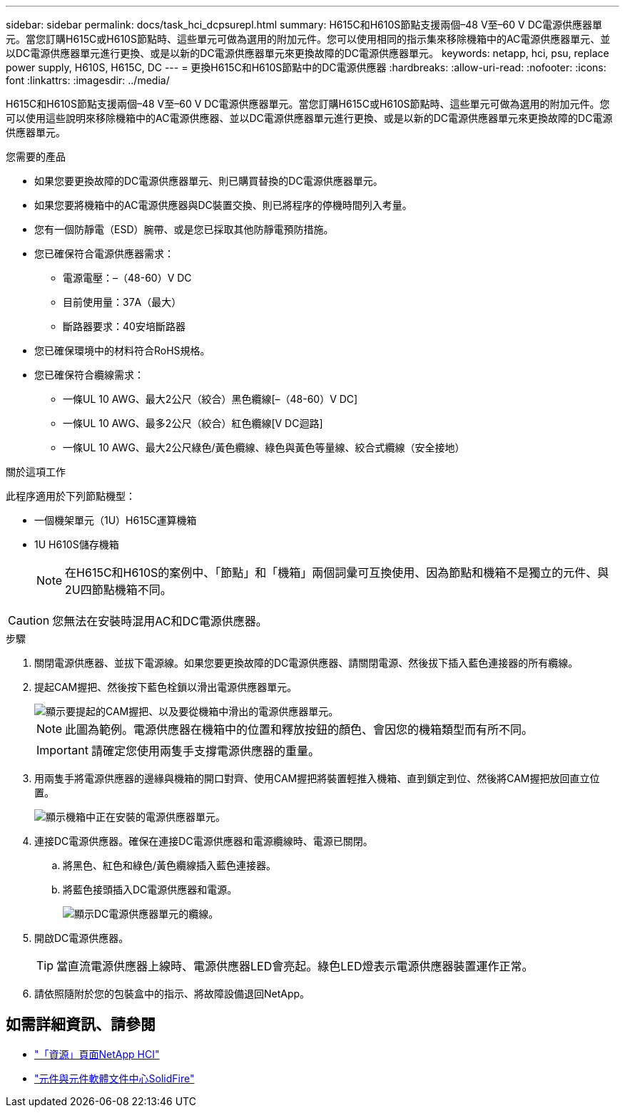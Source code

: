 ---
sidebar: sidebar 
permalink: docs/task_hci_dcpsurepl.html 
summary: H615C和H610S節點支援兩個–48 V至–60 V DC電源供應器單元。當您訂購H615C或H610S節點時、這些單元可做為選用的附加元件。您可以使用相同的指示集來移除機箱中的AC電源供應器單元、並以DC電源供應器單元進行更換、或是以新的DC電源供應器單元來更換故障的DC電源供應器單元。 
keywords: netapp, hci, psu, replace power supply, H610S, H615C, DC 
---
= 更換H615C和H610S節點中的DC電源供應器
:hardbreaks:
:allow-uri-read: 
:nofooter: 
:icons: font
:linkattrs: 
:imagesdir: ../media/


[role="lead"]
H615C和H610S節點支援兩個–48 V至–60 V DC電源供應器單元。當您訂購H615C或H610S節點時、這些單元可做為選用的附加元件。您可以使用這些說明來移除機箱中的AC電源供應器、並以DC電源供應器單元進行更換、或是以新的DC電源供應器單元來更換故障的DC電源供應器單元。

.您需要的產品
* 如果您要更換故障的DC電源供應器單元、則已購買替換的DC電源供應器單元。
* 如果您要將機箱中的AC電源供應器與DC裝置交換、則已將程序的停機時間列入考量。
* 您有一個防靜電（ESD）腕帶、或是您已採取其他防靜電預防措施。
* 您已確保符合電源供應器需求：
+
** 電源電壓：–（48-60）V DC
** 目前使用量：37A（最大）
** 斷路器要求：40安培斷路器


* 您已確保環境中的材料符合RoHS規格。
* 您已確保符合纜線需求：
+
** 一條UL 10 AWG、最大2公尺（絞合）黑色纜線[–（48-60）V DC]
** 一條UL 10 AWG、最多2公尺（絞合）紅色纜線[V DC迴路]
** 一條UL 10 AWG、最大2公尺綠色/黃色纜線、綠色與黃色等量線、絞合式纜線（安全接地）




.關於這項工作
此程序適用於下列節點機型：

* 一個機架單元（1U）H615C運算機箱
* 1U H610S儲存機箱
+

NOTE: 在H615C和H610S的案例中、「節點」和「機箱」兩個詞彙可互換使用、因為節點和機箱不是獨立的元件、與2U四節點機箱不同。




CAUTION: 您無法在安裝時混用AC和DC電源供應器。

.步驟
. 關閉電源供應器、並拔下電源線。如果您要更換故障的DC電源供應器、請關閉電源、然後拔下插入藍色連接器的所有纜線。
. 提起CAM握把、然後按下藍色栓鎖以滑出電源供應器單元。
+
image::psu-remove.gif[顯示要提起的CAM握把、以及要從機箱中滑出的電源供應器單元。]

+

NOTE: 此圖為範例。電源供應器在機箱中的位置和釋放按鈕的顏色、會因您的機箱類型而有所不同。

+

IMPORTANT: 請確定您使用兩隻手支撐電源供應器的重量。

. 用兩隻手將電源供應器的邊緣與機箱的開口對齊、使用CAM握把將裝置輕推入機箱、直到鎖定到位、然後將CAM握把放回直立位置。
+
image::psu-install.gif[顯示機箱中正在安裝的電源供應器單元。]

. 連接DC電源供應器。確保在連接DC電源供應器和電源纜線時、電源已關閉。
+
.. 將黑色、紅色和綠色/黃色纜線插入藍色連接器。
.. 將藍色接頭插入DC電源供應器和電源。
+
image::dc-psu.png[顯示DC電源供應器單元的纜線。]



. 開啟DC電源供應器。
+

TIP: 當直流電源供應器上線時、電源供應器LED會亮起。綠色LED燈表示電源供應器裝置運作正常。

. 請依照隨附於您的包裝盒中的指示、將故障設備退回NetApp。




== 如需詳細資訊、請參閱

* https://www.netapp.com/us/documentation/hci.aspx["「資源」頁面NetApp HCI"^]
* http://docs.netapp.com/sfe-122/index.jsp["元件與元件軟體文件中心SolidFire"^]

